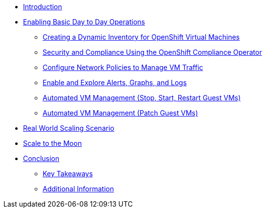 * xref:index.adoc[Introduction]

* xref:module-01-day-to-day.adoc[Enabling Basic Day to Day Operations]
** xref:module-01-day-to-day.adoc#dynamic_inventory[Creating a Dynamic Inventory for OpenShift Virtual Machines]
** xref:module-01-day-to-day.adoc#sec_and_comp[Security and Compliance Using the OpenShift Compliance Operator]
** xref:module-01-day-to-day.adoc#net_policy[Configure Network Policies to Manage VM Traffic]
** xref:module-01-day-to-day.adoc#alerts_graphs_logs[Enable and Explore Alerts, Graphs, and Logs]
** xref:module-01-day-to-day.adoc#vm_mgmt_power[Automated VM Management (Stop, Start, Restart Guest VMs)]
** xref:module-01-day-to-day.adoc#vm_mgmt_patch[Automated VM Management (Patch Guest VMs)]

* xref:module-02-real-world-scaling.adoc[Real World Scaling Scenario]

* xref:module-03-to-the-moon.adoc[Scale to the Moon]

* xref:conclusion.adoc[Conclusion]
** xref:conclusion.adoc#key_takeaways[Key Takeaways]
** xref:conclusion.adoc#additional_info[Additional Information]
